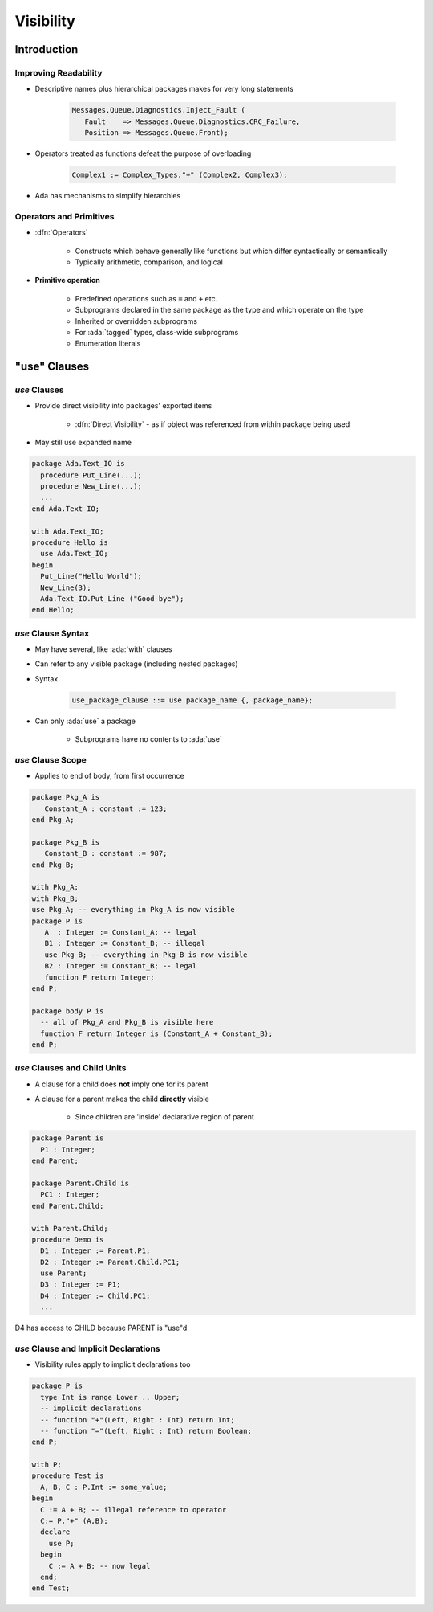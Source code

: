 ************
Visibility
************

..
    Coding language

.. role:: ada(code)
    :language: Ada

.. role:: C(code)
    :language: C

.. role:: cpp(code)
    :language: C++

..
    Math symbols

.. |rightarrow| replace:: :math:`\rightarrow`
.. |forall| replace:: :math:`\forall`
.. |exists| replace:: :math:`\exists`
.. |equivalent| replace:: :math:`\iff`
.. |le| replace:: :math:`\le`
.. |ge| replace:: :math:`\ge`
.. |lt| replace:: :math:`<`
.. |gt| replace:: :math:`>`

..
    Miscellaneous symbols

.. |checkmark| replace:: :math:`\checkmark`

==============
Introduction
==============

-----------------------
Improving Readability
-----------------------

* Descriptive names plus hierarchical packages makes for very long statements

   .. code::

      Messages.Queue.Diagnostics.Inject_Fault (
         Fault    => Messages.Queue.Diagnostics.CRC_Failure,
         Position => Messages.Queue.Front);

* Operators treated as functions defeat the purpose of overloading

   .. code::

      Complex1 := Complex_Types."+" (Complex2, Complex3);

* Ada has mechanisms to simplify hierarchies

--------------------------
Operators and Primitives
--------------------------

* :dfn:`Operators`

   - Constructs which behave generally like functions but which differ syntactically or semantically
   - Typically arithmetic, comparison, and logical

* **Primitive operation**

   - Predefined operations such as ``=`` and ``+``  etc.
   - Subprograms declared in the same package as the type and which operate on the type
   - Inherited or overridden subprograms
   - For :ada:`tagged` types, class-wide subprograms
   - Enumeration literals

===============
"use" Clauses
===============

----------------
 `use` Clauses
----------------

* Provide direct visibility into packages' exported items

   + :dfn:`Direct Visibility` - as if object was referenced from within package being used

* May still use expanded name

.. code:: Ada

   package Ada.Text_IO is
     procedure Put_Line(...);
     procedure New_Line(...);
     ...
   end Ada.Text_IO;

   with Ada.Text_IO;
   procedure Hello is
     use Ada.Text_IO;
   begin
     Put_Line("Hello World");
     New_Line(3);
     Ada.Text_IO.Put_Line ("Good bye");
   end Hello;

---------------------
`use` Clause Syntax
---------------------

* May have several, like :ada:`with` clauses
* Can refer to any visible package (including nested packages)
* Syntax

   .. code:: Ada

      use_package_clause ::= use package_name {, package_name};

* Can only :ada:`use` a package

   - Subprograms have no contents to :ada:`use`

--------------------
`use` Clause Scope
--------------------

* Applies to end of body, from first occurrence

.. code:: Ada

   package Pkg_A is
      Constant_A : constant := 123;
   end Pkg_A;

   package Pkg_B is
      Constant_B : constant := 987;
   end Pkg_B;

   with Pkg_A;
   with Pkg_B;
   use Pkg_A; -- everything in Pkg_A is now visible
   package P is
      A  : Integer := Constant_A; -- legal
      B1 : Integer := Constant_B; -- illegal
      use Pkg_B; -- everything in Pkg_B is now visible
      B2 : Integer := Constant_B; -- legal
      function F return Integer;
   end P;

   package body P is
     -- all of Pkg_A and Pkg_B is visible here
     function F return Integer is (Constant_A + Constant_B);
   end P;

------------------------------
`use` Clauses and Child Units
------------------------------

* A clause for a child does **not** imply one for its parent
* A clause for a parent makes the child **directly** visible

   - Since children are 'inside' declarative region of parent

.. code:: Ada

   package Parent is
     P1 : Integer;
   end Parent;

   package Parent.Child is
     PC1 : Integer;
   end Parent.Child;

   with Parent.Child;
   procedure Demo is
     D1 : Integer := Parent.P1;
     D2 : Integer := Parent.Child.PC1;
     use Parent;
     D3 : Integer := P1;
     D4 : Integer := Child.PC1;
     ...

.. container:: speakernote

   D4 has access to CHILD because PARENT is "use"d

----------------------------------------
`use` Clause and Implicit Declarations
----------------------------------------

* Visibility rules apply to implicit declarations too

.. code:: Ada

   package P is
     type Int is range Lower .. Upper;
     -- implicit declarations
     -- function "+"(Left, Right : Int) return Int;
     -- function "="(Left, Right : Int) return Boolean;
   end P;

   with P;
   procedure Test is
     A, B, C : P.Int := some_value;
   begin
     C := A + B; -- illegal reference to operator
     C:= P."+" (A,B);
     declare
       use P;
     begin
       C := A + B; -- now legal
     end;
   end Test;
